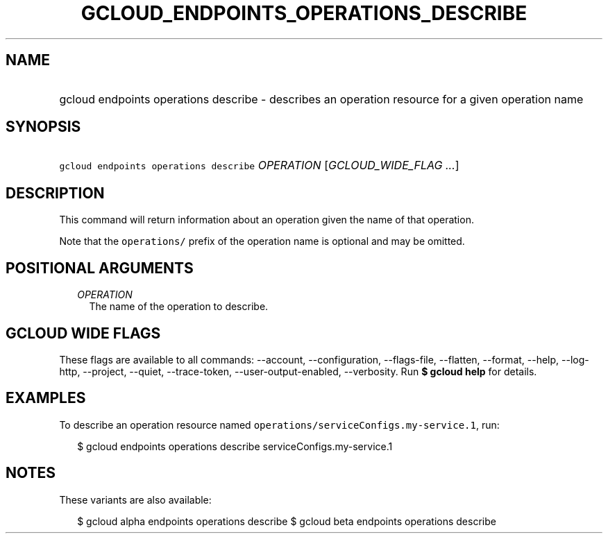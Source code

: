 
.TH "GCLOUD_ENDPOINTS_OPERATIONS_DESCRIBE" 1



.SH "NAME"
.HP
gcloud endpoints operations describe \- describes an operation resource for a given operation name



.SH "SYNOPSIS"
.HP
\f5gcloud endpoints operations describe\fR \fIOPERATION\fR [\fIGCLOUD_WIDE_FLAG\ ...\fR]



.SH "DESCRIPTION"

This command will return information about an operation given the name of that
operation.

Note that the \f5operations/\fR prefix of the operation name is optional and may
be omitted.



.SH "POSITIONAL ARGUMENTS"

.RS 2m
.TP 2m
\fIOPERATION\fR
The name of the operation to describe.


.RE
.sp

.SH "GCLOUD WIDE FLAGS"

These flags are available to all commands: \-\-account, \-\-configuration,
\-\-flags\-file, \-\-flatten, \-\-format, \-\-help, \-\-log\-http, \-\-project,
\-\-quiet, \-\-trace\-token, \-\-user\-output\-enabled, \-\-verbosity. Run \fB$
gcloud help\fR for details.



.SH "EXAMPLES"

To describe an operation resource named
\f5operations/serviceConfigs.my\-service.1\fR, run:

.RS 2m
$ gcloud endpoints operations describe serviceConfigs.my\-service.1
.RE



.SH "NOTES"

These variants are also available:

.RS 2m
$ gcloud alpha endpoints operations describe
$ gcloud beta endpoints operations describe
.RE

